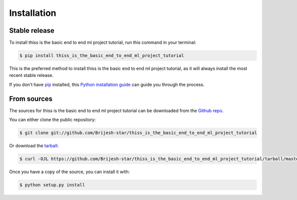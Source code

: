 .. highlight:: shell

============
Installation
============


Stable release
--------------

To install thiss is the basic end to end ml project tutorial, run this command in your terminal:

.. code-block:: console

    $ pip install thiss_is_the_basic_end_to_end_ml_project_tutorial

This is the preferred method to install thiss is the basic end to end ml project tutorial, as it will always install the most recent stable release.

If you don't have `pip`_ installed, this `Python installation guide`_ can guide
you through the process.

.. _pip: https://pip.pypa.io
.. _Python installation guide: http://docs.python-guide.org/en/latest/starting/installation/


From sources
------------

The sources for thiss is the basic end to end ml project tutorial can be downloaded from the `Github repo`_.

You can either clone the public repository:

.. code-block:: console

    $ git clone git://github.com/Brijesh-star/thiss_is_the_basic_end_to_end_ml_project_tutorial

Or download the `tarball`_:

.. code-block:: console

    $ curl -OJL https://github.com/Brijesh-star/thiss_is_the_basic_end_to_end_ml_project_tutorial/tarball/master

Once you have a copy of the source, you can install it with:

.. code-block:: console

    $ python setup.py install


.. _Github repo: https://github.com/Brijesh-star/thiss_is_the_basic_end_to_end_ml_project_tutorial
.. _tarball: https://github.com/Brijesh-star/thiss_is_the_basic_end_to_end_ml_project_tutorial/tarball/master
